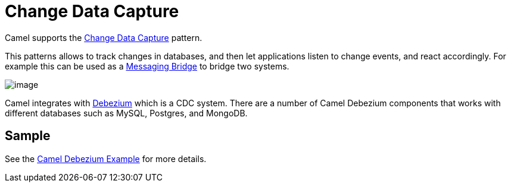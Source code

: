 [[Change-Data-Capture]]
= Change Data Capture

Camel supports the https://en.wikipedia.org/wiki/Change_data_capture[Change Data Capture] pattern.

This patterns allows to track changes in databases, and then let applications listen to change events,
and react accordingly. For example this can be used as a xref:messaging-bridge.adoc[Messaging Bridge] to
bridge two systems.

image::eip/CDC-Debezium.png[image]

Camel integrates with https://debezium.io/[Debezium] which is a CDC system. There are a number of Camel Debezium
components that works with different databases such as MySQL, Postgres, and MongoDB.

== Sample

See the https://github.com/apache/camel/tree/master/examples/camel-example-debezium[Camel Debezium Example] for more details.